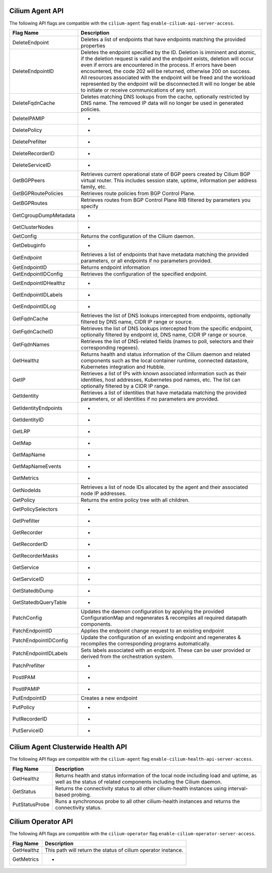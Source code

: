 .. <!-- This file was autogenerated via api-flaggen, do not edit manually-->

Cilium Agent API
================

The following API flags are compatible with the ``cilium-agent`` flag
``enable-cilium-api-server-access``.

===================== ====================
Flag Name             Description
===================== ====================
DeleteEndpoint        Deletes a list of endpoints that have endpoints matching the
                      provided properties
DeleteEndpointID      Deletes the endpoint specified by the ID. Deletion is
                      imminent and atomic, if the deletion request is valid and
                      the endpoint exists, deletion will occur even if errors are
                      encountered in the process. If errors have been encountered,
                      the code 202 will be returned, otherwise 200 on success. All
                      resources associated with the endpoint will be freed and the
                      workload represented by the endpoint will be disconnected.It
                      will no longer be able to initiate or receive communications
                      of any sort.
DeleteFqdnCache       Deletes matching DNS lookups from the cache, optionally
                      restricted by DNS name. The removed IP data will no longer
                      be used in generated policies.
DeleteIPAMIP          -
DeletePolicy          -
DeletePrefilter       -
DeleteRecorderID      -
DeleteServiceID       -
GetBGPPeers           Retrieves current operational state of BGP peers created by
                      Cilium BGP virtual router. This includes session state,
                      uptime, information per address family, etc.
GetBGPRoutePolicies   Retrieves route policies from BGP Control Plane.
GetBGPRoutes          Retrieves routes from BGP Control Plane RIB filtered by
                      parameters you specify
GetCgroupDumpMetadata -
GetClusterNodes       -
GetConfig             Returns the configuration of the Cilium daemon.
GetDebuginfo          -
GetEndpoint           Retrieves a list of endpoints that have metadata matching
                      the provided parameters, or all endpoints if no parameters
                      provided.
GetEndpointID         Returns endpoint information
GetEndpointIDConfig   Retrieves the configuration of the specified endpoint.
GetEndpointIDHealthz  -
GetEndpointIDLabels   -
GetEndpointIDLog      -
GetFqdnCache          Retrieves the list of DNS lookups intercepted from
                      endpoints, optionally filtered by DNS name, CIDR IP range or
                      source.
GetFqdnCacheID        Retrieves the list of DNS lookups intercepted from the
                      specific endpoint, optionally filtered by endpoint id, DNS
                      name, CIDR IP range or source.
GetFqdnNames          Retrieves the list of DNS-related fields (names to poll,
                      selectors and their corresponding regexes).
GetHealthz            Returns health and status information of the Cilium daemon
                      and related components such as the local container runtime,
                      connected datastore, Kubernetes integration and Hubble.
GetIP                 Retrieves a list of IPs with known associated information
                      such as their identities, host addresses, Kubernetes pod
                      names, etc. The list can optionally filtered by a CIDR IP
                      range.
GetIdentity           Retrieves a list of identities that have metadata matching
                      the provided parameters, or all identities if no parameters
                      are provided.
GetIdentityEndpoints  -
GetIdentityID         -
GetLRP                -
GetMap                -
GetMapName            -
GetMapNameEvents      -
GetMetrics            -
GetNodeIds            Retrieves a list of node IDs allocated by the agent and
                      their associated node IP addresses.
GetPolicy             Returns the entire policy tree with all children.
GetPolicySelectors    -
GetPrefilter          -
GetRecorder           -
GetRecorderID         -
GetRecorderMasks      -
GetService            -
GetServiceID          -
GetStatedbDump        -
GetStatedbQueryTable  -
PatchConfig           Updates the daemon configuration by applying the provided
                      ConfigurationMap and regenerates & recompiles all required
                      datapath components.
PatchEndpointID       Applies the endpoint change request to an existing endpoint
PatchEndpointIDConfig Update the configuration of an existing endpoint and
                      regenerates & recompiles the corresponding programs
                      automatically.
PatchEndpointIDLabels Sets labels associated with an endpoint. These can be user
                      provided or derived from the orchestration system.
PatchPrefilter        -
PostIPAM              -
PostIPAMIP            -
PutEndpointID         Creates a new endpoint
PutPolicy             -
PutRecorderID         -
PutServiceID          -
===================== ====================

Cilium Agent Clusterwide Health API
===================================

The following API flags are compatible with the ``cilium-agent`` flag
``enable-cilium-health-api-server-access``.

===================== ====================
Flag Name             Description
===================== ====================
GetHealthz            Returns health and status information of the local node
                      including load and uptime, as well as the status of related
                      components including the Cilium daemon.
GetStatus             Returns the connectivity status to all other cilium-health
                      instances using interval-based probing.
PutStatusProbe        Runs a synchronous probe to all other cilium-health
                      instances and returns the connectivity status.
===================== ====================

Cilium Operator API
===================

The following API flags are compatible with the ``cilium-operator`` flag
``enable-cilium-operator-server-access``.

===================== ====================
Flag Name             Description
===================== ====================
GetHealthz            This path will return the status of cilium operator
                      instance.
GetMetrics            -
===================== ====================
